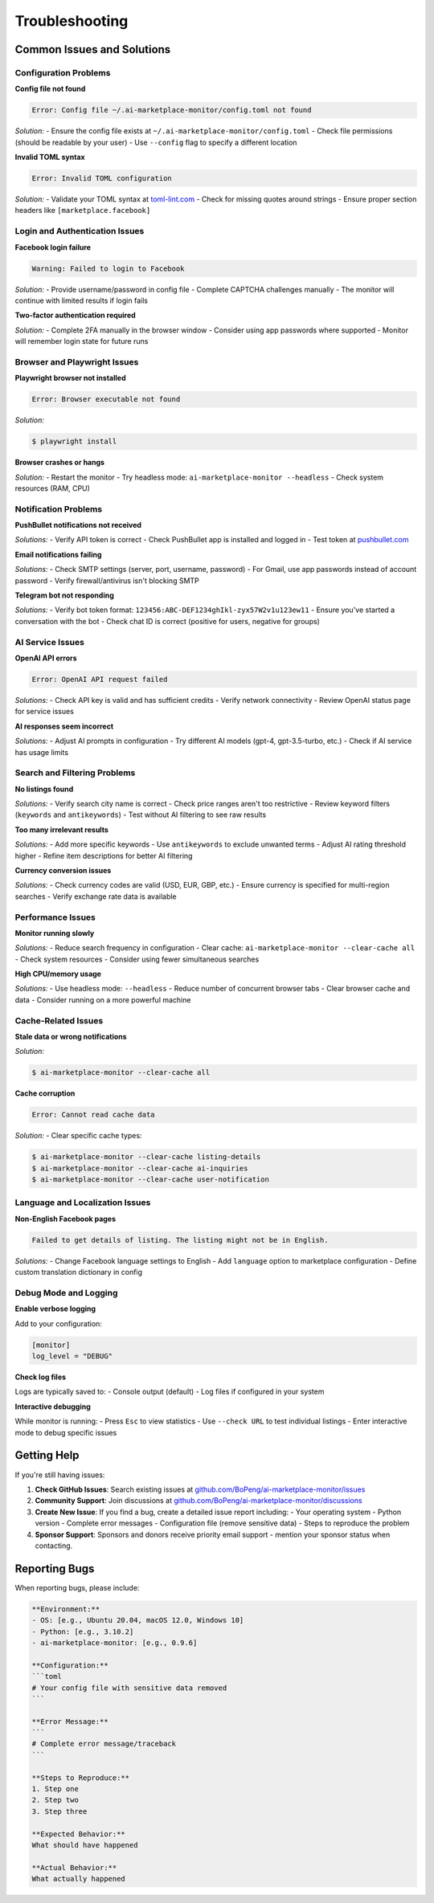 ===============
Troubleshooting
===============

Common Issues and Solutions
===========================

Configuration Problems
----------------------

**Config file not found**

.. code-block:: text

    Error: Config file ~/.ai-marketplace-monitor/config.toml not found

*Solution:*
- Ensure the config file exists at ``~/.ai-marketplace-monitor/config.toml``
- Check file permissions (should be readable by your user)
- Use ``--config`` flag to specify a different location

**Invalid TOML syntax**

.. code-block:: text

    Error: Invalid TOML configuration

*Solution:*
- Validate your TOML syntax at `toml-lint.com <https://www.toml-lint.com/>`_
- Check for missing quotes around strings
- Ensure proper section headers like ``[marketplace.facebook]``

Login and Authentication Issues
------------------------------

**Facebook login failure**

.. code-block:: text

    Warning: Failed to login to Facebook

*Solution:*
- Provide username/password in config file
- Complete CAPTCHA challenges manually
- The monitor will continue with limited results if login fails

**Two-factor authentication required**

*Solution:*
- Complete 2FA manually in the browser window
- Consider using app passwords where supported
- Monitor will remember login state for future runs

Browser and Playwright Issues
-----------------------------

**Playwright browser not installed**

.. code-block:: text

    Error: Browser executable not found

*Solution:*

.. code-block:: console

    $ playwright install

**Browser crashes or hangs**

*Solution:*
- Restart the monitor
- Try headless mode: ``ai-marketplace-monitor --headless``
- Check system resources (RAM, CPU)

Notification Problems
--------------------

**PushBullet notifications not received**

*Solutions:*
- Verify API token is correct
- Check PushBullet app is installed and logged in
- Test token at `pushbullet.com <https://www.pushbullet.com/>`_

**Email notifications failing**

*Solutions:*
- Check SMTP settings (server, port, username, password)
- For Gmail, use app passwords instead of account password
- Verify firewall/antivirus isn't blocking SMTP

**Telegram bot not responding**

*Solutions:*
- Verify bot token format: ``123456:ABC-DEF1234ghIkl-zyx57W2v1u123ew11``
- Ensure you've started a conversation with the bot
- Check chat ID is correct (positive for users, negative for groups)

AI Service Issues
----------------

**OpenAI API errors**

.. code-block:: text

    Error: OpenAI API request failed

*Solutions:*
- Check API key is valid and has sufficient credits
- Verify network connectivity
- Review OpenAI status page for service issues

**AI responses seem incorrect**

*Solutions:*
- Adjust AI prompts in configuration
- Try different AI models (gpt-4, gpt-3.5-turbo, etc.)
- Check if AI service has usage limits

Search and Filtering Problems
----------------------------

**No listings found**

*Solutions:*
- Verify search city name is correct
- Check price ranges aren't too restrictive
- Review keyword filters (``keywords`` and ``antikeywords``)
- Test without AI filtering to see raw results

**Too many irrelevant results**

*Solutions:*
- Add more specific keywords
- Use ``antikeywords`` to exclude unwanted terms
- Adjust AI rating threshold higher
- Refine item descriptions for better AI filtering

**Currency conversion issues**

*Solutions:*
- Check currency codes are valid (USD, EUR, GBP, etc.)
- Ensure currency is specified for multi-region searches
- Verify exchange rate data is available

Performance Issues
-----------------

**Monitor running slowly**

*Solutions:*
- Reduce search frequency in configuration
- Clear cache: ``ai-marketplace-monitor --clear-cache all``
- Check system resources
- Consider using fewer simultaneous searches

**High CPU/memory usage**

*Solutions:*
- Use headless mode: ``--headless``
- Reduce number of concurrent browser tabs
- Clear browser cache and data
- Consider running on a more powerful machine

Cache-Related Issues
-------------------

**Stale data or wrong notifications**

*Solution:*

.. code-block:: console

    $ ai-marketplace-monitor --clear-cache all

**Cache corruption**

.. code-block:: text

    Error: Cannot read cache data

*Solution:*
- Clear specific cache types:

.. code-block:: console

    $ ai-marketplace-monitor --clear-cache listing-details
    $ ai-marketplace-monitor --clear-cache ai-inquiries
    $ ai-marketplace-monitor --clear-cache user-notification

Language and Localization Issues
--------------------------------

**Non-English Facebook pages**

.. code-block:: text

    Failed to get details of listing. The listing might not be in English.

*Solutions:*
- Change Facebook language settings to English
- Add ``language`` option to marketplace configuration
- Define custom translation dictionary in config

Debug Mode and Logging
----------------------

**Enable verbose logging**

Add to your configuration:

.. code-block:: toml

    [monitor]
    log_level = "DEBUG"

**Check log files**

Logs are typically saved to:
- Console output (default)
- Log files if configured in your system

**Interactive debugging**

While monitor is running:
- Press ``Esc`` to view statistics
- Use ``--check URL`` to test individual listings
- Enter interactive mode to debug specific issues

Getting Help
============

If you're still having issues:

1. **Check GitHub Issues**: Search existing issues at `github.com/BoPeng/ai-marketplace-monitor/issues <https://github.com/BoPeng/ai-marketplace-monitor/issues>`_

2. **Community Support**: Join discussions at `github.com/BoPeng/ai-marketplace-monitor/discussions <https://github.com/BoPeng/ai-marketplace-monitor/discussions>`_

3. **Create New Issue**: If you find a bug, create a detailed issue report including:
   - Your operating system
   - Python version
   - Complete error messages
   - Configuration file (remove sensitive data)
   - Steps to reproduce the problem

4. **Sponsor Support**: Sponsors and donors receive priority email support - mention your sponsor status when contacting.

Reporting Bugs
==============

When reporting bugs, please include:

.. code-block:: text

    **Environment:**
    - OS: [e.g., Ubuntu 20.04, macOS 12.0, Windows 10]
    - Python: [e.g., 3.10.2]
    - ai-marketplace-monitor: [e.g., 0.9.6]

    **Configuration:**
    ```toml
    # Your config file with sensitive data removed
    ```

    **Error Message:**
    ```
    # Complete error message/traceback
    ```

    **Steps to Reproduce:**
    1. Step one
    2. Step two
    3. Step three

    **Expected Behavior:**
    What should have happened

    **Actual Behavior:**
    What actually happened
